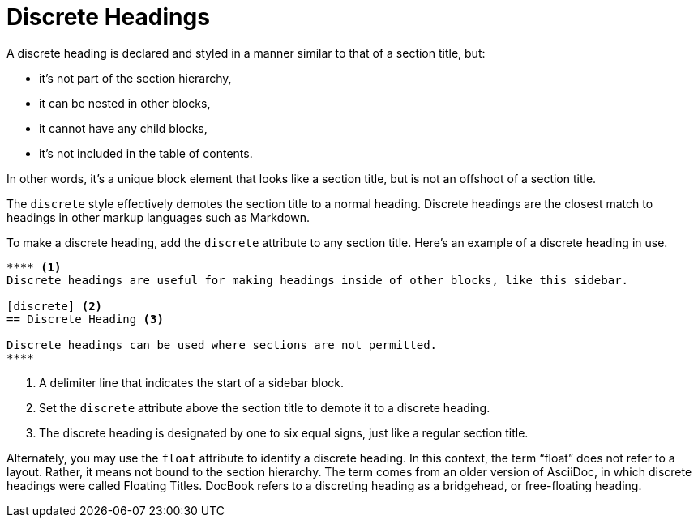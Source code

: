 = Discrete Headings
:page-aliases: sections:discrete-titles.adoc, sections:discrete-headings.adoc

A discrete heading is declared and styled in a manner similar to that of a section title, but:

* it's not part of the section hierarchy,
* it can be nested in other blocks,
* it cannot have any child blocks,
* it's not included in the table of contents.

In other words, it's a unique block element that looks like a section title, but is not an offshoot of a section title.

The `discrete` style effectively demotes the section title to a normal heading.
Discrete headings are the closest match to headings in other markup languages such as Markdown.

To make a discrete heading, add the `discrete` attribute to any section title.
Here's an example of a discrete heading in use.

[source]
----
**** <.>
Discrete headings are useful for making headings inside of other blocks, like this sidebar.

[discrete] <.>
== Discrete Heading <.>

Discrete headings can be used where sections are not permitted.
****
----
<.> A delimiter line that indicates the start of a sidebar block.
<.> Set the `discrete` attribute above the section title to demote it to a discrete heading.
<.> The discrete heading is designated by one to six equal signs, just like a regular section title.

Alternately, you may use the `float` attribute to identify a discrete heading.
In this context, the term "`float`" does not refer to a layout.
Rather, it means not bound to the section hierarchy.
The term comes from an older version of AsciiDoc, in which discrete headings were called Floating Titles.
DocBook refers to a discreting heading as a bridgehead, or free-floating heading.
